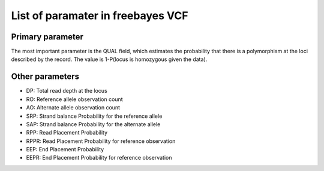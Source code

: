 List of paramater in freebayes VCF
===================================

Primary parameter
------------------

The most important parameter is the QUAL field, which estimates the probability that there is a polymorphism at the loci described by the record.
The value is 1-P(locus is homozygous given the data).

Other parameters
-----------------

- DP: Total read depth at the locus

- RO: Reference allele observation count

- AO: Alternate allele observation count

- SRP: Strand balance Probability for the reference allele

- SAP: Strand balance Probability for the alternate allele

- RPP: Read Placement Probability

- RPPR: Read Placement Probability for reference observation

- EEP: End Placement Probability

- EEPR: End Placement Probability for reference observation


